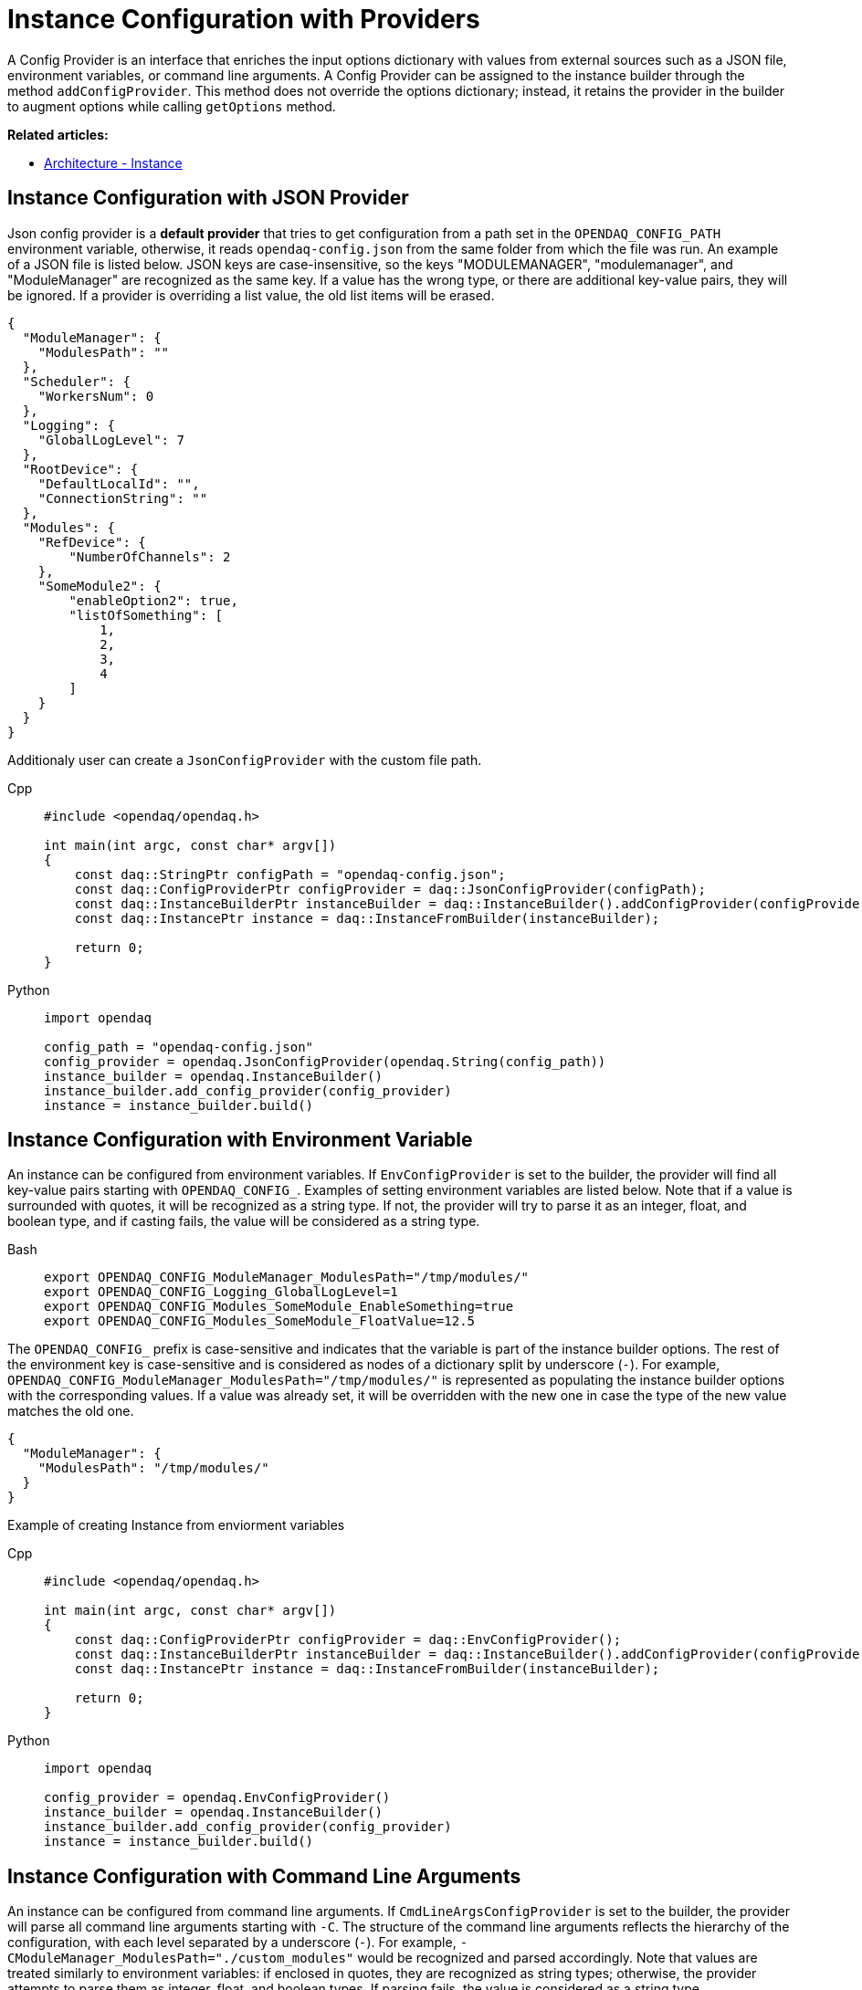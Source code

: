 = Instance Configuration with Providers

A Config Provider is an interface that enriches the input options dictionary with values from external sources such as a JSON file, environment variables, or command line arguments. A Config Provider can be assigned to the instance builder through the method `addConfigProvider`. This method does not override the options dictionary; instead, it retains the provider in the builder to augment options while calling `getOptions` method.

**Related articles:**

- xref:howto_configure_instance.adoc#instance[Architecture - Instance]

== Instance Configuration with JSON Provider
Json config provider is a *default provider* that tries to get configuration from a path set in the `OPENDAQ_CONFIG_PATH` environment variable, otherwise, it reads `opendaq-config.json` from the same folder from which the file was run. An example of a JSON file is listed below. JSON keys are case-insensitive, so the keys "MODULEMANAGER", "modulemanager", and "ModuleManager" are recognized as the same key. If a value has the wrong type, or there are additional key-value pairs, they will be ignored. If a provider is overriding a list value, the old list items will be erased.

[source,json]
----
{
  "ModuleManager": {
    "ModulesPath": ""
  },
  "Scheduler": {
    "WorkersNum": 0
  },
  "Logging": {
    "GlobalLogLevel": 7
  },
  "RootDevice": {
    "DefaultLocalId": "",
    "ConnectionString": ""
  },
  "Modules": {
    "RefDevice": {
        "NumberOfChannels": 2
    },
    "SomeModule2": {
        "enableOption2": true,
        "listOfSomething": [
            1,
            2,
            3,
            4
        ]
    }
  }
}
----
Additionaly user can create a `JsonConfigProvider` with the custom file path.
[tabs]
====
Cpp::
+
[source,cpp]
----
#include <opendaq/opendaq.h>

int main(int argc, const char* argv[])
{
    const daq::StringPtr configPath = "opendaq-config.json";
    const daq::ConfigProviderPtr configProvider = daq::JsonConfigProvider(configPath);
    const daq::InstanceBuilderPtr instanceBuilder = daq::InstanceBuilder().addConfigProvider(configProvider);
    const daq::InstancePtr instance = daq::InstanceFromBuilder(instanceBuilder);

    return 0;
}
----
Python::
+
[source,python]
----
import opendaq

config_path = "opendaq-config.json"
config_provider = opendaq.JsonConfigProvider(opendaq.String(config_path))
instance_builder = opendaq.InstanceBuilder()
instance_builder.add_config_provider(config_provider)
instance = instance_builder.build()
----
====

== Instance Configuration with Environment Variable

An instance can be configured from environment variables. If `EnvConfigProvider` is set to the builder, the provider will find all key-value pairs starting with `OPENDAQ_CONFIG_`. Examples of setting environment variables are listed below. Note that if a value is surrounded with quotes, it will be recognized as a string type. If not, the provider will try to parse it as an integer, float, and boolean type, and if casting fails, the value will be considered as a string type.
[tabs]
====
Bash::
+
[source,bash]
[]
----
export OPENDAQ_CONFIG_ModuleManager_ModulesPath="/tmp/modules/"
export OPENDAQ_CONFIG_Logging_GlobalLogLevel=1
export OPENDAQ_CONFIG_Modules_SomeModule_EnableSomething=true
export OPENDAQ_CONFIG_Modules_SomeModule_FloatValue=12.5
----
====
The `OPENDAQ_CONFIG_` prefix is case-sensitive and indicates that the variable is part of the instance builder options. The rest of the environment key is case-sensitive and is considered as nodes of a dictionary split by underscore (`_-_`). For example, `OPENDAQ_CONFIG_ModuleManager_ModulesPath="/tmp/modules/"` is represented as populating the instance builder options with the corresponding values. If a value was already set, it will be overridden with the new one in case the type of the new value matches the old one.
[source,json]
----
{
  "ModuleManager": {
    "ModulesPath": "/tmp/modules/"
  }
}
----

Example of creating Instance from enviorment variables
[tabs]
====
Cpp::
+
[source,cpp]
----
#include <opendaq/opendaq.h>

int main(int argc, const char* argv[])
{
    const daq::ConfigProviderPtr configProvider = daq::EnvConfigProvider();
    const daq::InstanceBuilderPtr instanceBuilder = daq::InstanceBuilder().addConfigProvider(configProvider);
    const daq::InstancePtr instance = daq::InstanceFromBuilder(instanceBuilder);

    return 0;
}
----
Python::
+
[source,python]
----
import opendaq

config_provider = opendaq.EnvConfigProvider()
instance_builder = opendaq.InstanceBuilder()
instance_builder.add_config_provider(config_provider)
instance = instance_builder.build()
----
====

== Instance Configuration with Command Line Arguments

An instance can be configured from command line arguments. If `CmdLineArgsConfigProvider` is set to the builder, the provider will parse all command line arguments starting with `-C`. The structure of the command line arguments reflects the hierarchy of the configuration, with each level separated by a underscore (`_-_`). For example, `-CModuleManager_ModulesPath="./custom_modules"` would be recognized and parsed accordingly. Note that values are treated similarly to environment variables: if enclosed in quotes, they are recognized as string types; otherwise, the provider attempts to parse them as integer, float, and boolean types. If parsing fails, the value is considered as a string type.

[tabs]
====
Bash::
+
[source,bash]
[]
----
./program -CModuleManager_ModulesPath="./custom_modules" -CLogging_GlobalLogLevel=1
-CModules_SomeModule_EnableSomething=true -CModules_SomeModule_FloatValue=12.5
----
====

The `-C` prefix is case-sensitive and indicates that the argument is part of the instance builder options. The rest of the argument is case-sensitive and is considered as nodes of a dictionary, similar to how environment variables are treated.

If a value was already set in the configuration, it will be overridden by the value from the command line argument if the type of the new value matches the old one.

Example of creating an Instance from command line arguments:

[tabs]
====
Cpp::
+
[source,cpp]
----
#include <opendaq/opendaq.h>
#include <coretypes/listobject_factory.h>

ConfigProviderPtr CmdLineArgsConfigProvider(int argc, char* argv[])
{
  daq::ListPtr<IString> args = daq::List<IString>();
  for (int i = 1; i < argc; i++)
    args.pushBack(argv[i]);

  return daq::CmdLineArgsConfigProvider(args);
}

int main(int argc, char* argv[])
{
    const daq::ConfigProviderPtr configProvider = CmdLineArgsConfigProvider(argc, argv);
    const daq::InstanceBuilderPtr instanceBuilder = daq::InstanceBuilder().addConfigProvider(configProvider);
    const daq::InstancePtr instance = daq::InstanceFromBuilder(instanceBuilder);

  return 0;
}
----
Python::
+
[source,python]
----
import opendaq
import sys

def create_cmd_line_args_config_provider():
  list = opendaq.List()
  for arg in sys.argv[1:]:
    list.push_back(arg)
  return opendaq.CmdLineArgsConfigProvider(list)

config_provider = create_cmd_line_args_config_provider()
instance_builder = opendaq.InstanceBuilder()
instance_builder.add_config_provider(config_provider)
instance = instance_builder.build()
----
====
